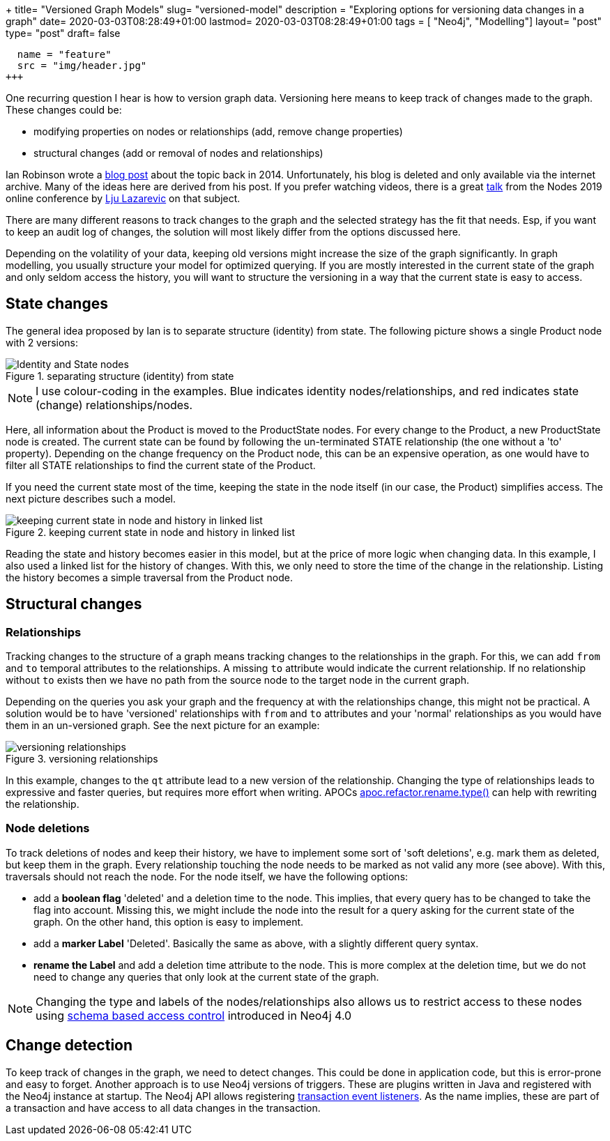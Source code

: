 +++
title= "Versioned Graph Models"
slug= "versioned-model"
description = "Exploring options for versioning data changes in a graph"
date= 2020-03-03T08:28:49+01:00
lastmod= 2020-03-03T08:28:49+01:00
tags = [ "Neo4j", "Modelling"]
layout= "post"
type=  "post"
draft= false
[[resources]]
  name = "feature"
  src = "img/header.jpg"
+++

One recurring question I hear is how to version graph data. Versioning here means to keep track of changes made to the graph. These changes could be:

 * modifying properties on nodes or relationships (add, remove change properties)
 * structural changes (add or removal of nodes and relationships)

Ian Robinson wrote a https://web.archive.org/web/20180530094235/http://iansrobinson.com/category/neo4j/[blog post] about the topic back in 2014. Unfortunately, his blog is deleted and only available via the internet archive. Many of the ideas here are derived from his post. If you prefer watching videos, there is a great https://www.youtube.com/watch?v=Cm1yd8d7qv0&list=PL9Hl4pk2FsvUbsmdPrqTRF_DWvUb4z5AK[talk] from the Nodes 2019 online conference by https://twitter.com/ElLazal[Lju Lazarevic] on that subject.

There are many different reasons to track changes to the graph and the selected strategy has the fit that needs. Esp, if you want to keep an audit log of changes, the solution will most likely differ from the options discussed here.

Depending on the volatility of your data, keeping old versions might increase the size of the graph significantly. In graph modelling, you usually structure your model for optimized querying. If you are mostly interested in the current state of the graph and only seldom access the history, you will want to structure the versioning in a way that the current state is easy to access.

## State changes

The general idea proposed by Ian is to separate structure (identity) from state. The following picture shows a single Product node with 2 versions:
[#img-identity-state, role="img-responsive"]
.separating structure (identity) from state
image::img/versionedNodeWithoutState.svg[Identity and State nodes]
NOTE: I use colour-coding in the examples. Blue indicates identity nodes/relationships, and red indicates state (change) relationships/nodes.

Here, all information about the Product is moved to the ProductState nodes. For every change to the Product, a new ProductState node is created. The current state can be found by following the un-terminated STATE relationship (the one without a 'to' property). Depending on the change frequency on the Product node, this can be an expensive operation, as one would have to filter all STATE relationships to find the current state of the Product.

If you need the current state most of the time, keeping the state in the node itself (in our case, the Product) simplifies access. The next picture describes such a model.
[#img-linked-list, role="img-responsive"]
.keeping current state in node and history in linked list
image::img/linkedListVersionedModel.svg[keeping current state in node and history in linked list]
Reading the state and history becomes easier in this model, but at the price of more logic when changing data. In this example, I also used a linked list for the history of changes. With this, we only need to store the time of the change in the relationship. Listing the history becomes a simple traversal from the Product node.

## Structural changes

### Relationships
Tracking changes to the structure of a graph means tracking changes to the relationships in the graph. For this, we can add `from` and `to` temporal attributes to the relationships. A missing `to` attribute would indicate the current relationship. If no relationship without `to` exists then we have no path from the source node to the target node in the current graph.

Depending on the queries you ask your graph and the frequency at with the relationships change, this might not be practical. A solution would be to have 'versioned' relationships with `from` and `to` attributes and your 'normal' relationships as you would have them in an un-versioned graph. See the next picture for an example:
[#img-versioned-realtionships, role="img-responsive"]
.versioning relationships
image::img/structureVersioning.svg[versioning relationships]
In this example, changes to the `qt` attribute lead to a new version of the relationship. Changing the type of relationships leads to expressive and faster queries, but requires more effort when writing. APOCs https://neo4j.com/docs/labs/apoc/current/graph-updates/graph-refactoring/set-relationship-type/[apoc.refactor.rename.type()] can help with rewriting the relationship.

### Node deletions
To track deletions of nodes and keep their history, we have to implement some sort of 'soft deletions', e.g. mark them as deleted, but keep them in the graph. Every relationship touching the node needs to be marked as not valid any more (see above). With this, traversals should not reach the node. For the node itself, we have the following options:

 * add a *boolean flag* 'deleted' and a deletion time to the node. This implies, that every query has to be changed to take the flag into account. Missing this, we might include the node into the result for a query asking for the current state of the graph. On the other hand, this option is easy to implement.
 * add a *marker Label* 'Deleted'. Basically the same as above, with a slightly different query syntax.
 * *rename the Label* and add a deletion time attribute to the node. This is more complex at the deletion time, but we do not need to change any queries that only look at the current state of the graph.

NOTE: Changing the type and labels of the nodes/relationships also allows us to restrict access to these nodes using https://neo4j.com/docs/operations-manual/current/authentication-authorization/access-control/[schema based access control] introduced in Neo4j 4.0

## Change detection

To keep track of changes in the graph, we need to detect changes. This could be done in application code, but this is error-prone and easy to forget. Another approach is to use Neo4j versions of triggers. These are plugins written in Java and registered with the Neo4j instance at startup. The Neo4j API allows registering https://neo4j.com/docs/java-reference/current/transaction-management/events/[transaction event listeners]. As the name implies, these are part of a transaction and have access to all data changes in the transaction.
